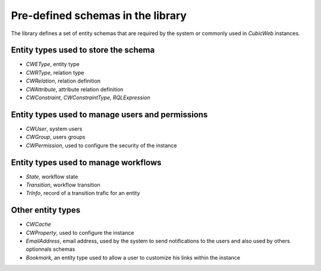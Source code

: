 
Pre-defined schemas in the library
----------------------------------

The library defines a set of entity schemas that are required by the system
or commonly used in *CubicWeb* instances.


Entity types used to store the schema
~~~~~~~~~~~~~~~~~~~~~~~~~~~~~~~~~~~~~
* `CWEType`, entity type
* `CWRType`, relation type
* `CWRelation`, relation definition
* `CWAttribute`, attribute relation definition
* `CWConstraint`,  `CWConstraintType`, `RQLExpression`

Entity types used to manage users and permissions
~~~~~~~~~~~~~~~~~~~~~~~~~~~~~~~~~~~~~~~~~~~~~~~~~~
* `CWUser`, system users
* `CWGroup`, users groups
* `CWPermission`, used to configure the security of the instance

Entity types used to manage workflows
~~~~~~~~~~~~~~~~~~~~~~~~~~~~~~~~~~~~~
* `State`, workflow state
* `Transition`, workflow transition
* `TrInfo`, record of a transition trafic for an entity

Other entity types
~~~~~~~~~~~~~~~~~~
* `CWCache`
* `CWProperty`, used to configure the instance

* `EmailAddress`, email address, used by the system to send notifications
  to the users and also used by others optionnals schemas

* `Bookmark`, an entity type used to allow a user to customize his links within
  the instance
